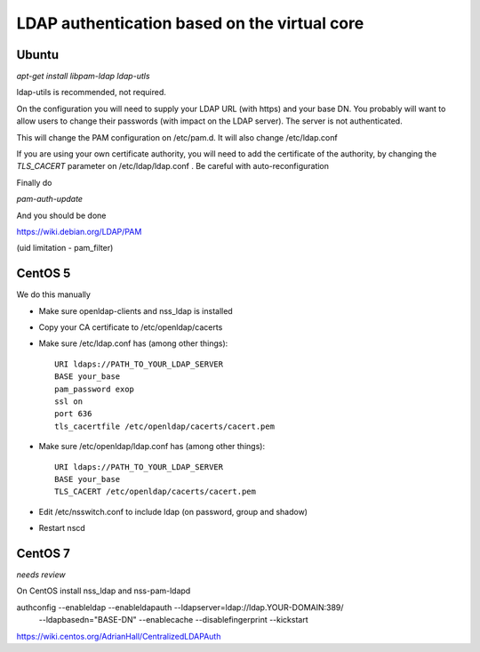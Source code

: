 =============================================
LDAP authentication based on the virtual core
=============================================



Ubuntu
------

`apt-get install libpam-ldap ldap-utls`


ldap-utils is recommended, not required.

On the configuration you will need to supply your LDAP URL (with https)
and your base DN. You probably will want to allow users to change their
passwords (with impact on the LDAP server). The server is not authenticated.

This will change the PAM configuration on /etc/pam.d. It will also
change /etc/ldap.conf

If you are using your own certificate authority, you will need to add
the certificate of the authority, by changing the `TLS_CACERT` parameter
on /etc/ldap/ldap.conf . Be careful with auto-reconfiguration

Finally do

`pam-auth-update`


And you should be done

https://wiki.debian.org/LDAP/PAM



(uid limitation - pam_filter)


CentOS 5
--------

We do this manually

* Make sure openldap-clients and nss_ldap is installed
* Copy your CA certificate to /etc/openldap/cacerts
* Make sure /etc/ldap.conf has (among other things)::

    URI ldaps://PATH_TO_YOUR_LDAP_SERVER
    BASE your_base
    pam_password exop
    ssl on
    port 636
    tls_cacertfile /etc/openldap/cacerts/cacert.pem

* Make sure /etc/openldap/ldap.conf has (among other things)::

    URI ldaps://PATH_TO_YOUR_LDAP_SERVER
    BASE your_base
    TLS_CACERT /etc/openldap/cacerts/cacert.pem
    
* Edit /etc/nsswitch.conf to include ldap (on password, group and shadow)
* Restart nscd

CentOS 7
--------

*needs review*

On CentOS install nss_ldap and nss-pam-ldapd

authconfig --enableldap --enableldapauth --ldapserver=ldap://ldap.YOUR-DOMAIN:389/ \
  --ldapbasedn="BASE-DN" --enablecache --disablefingerprint --kickstart

https://wiki.centos.org/AdrianHall/CentralizedLDAPAuth
